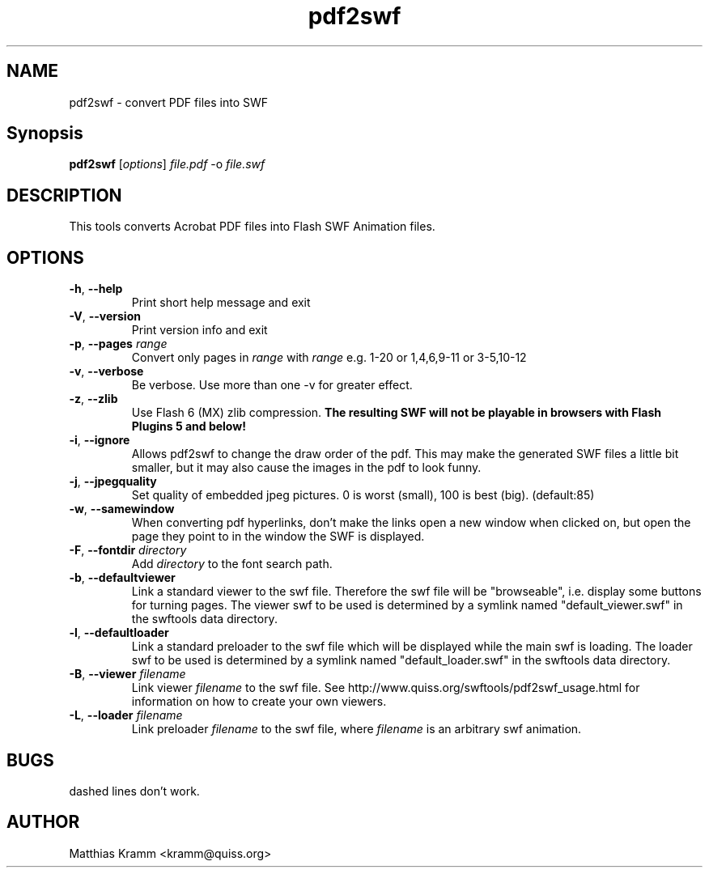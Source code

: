 .TH pdf2swf "1" "October 2001" "pdf2swf" "swftools"
.SH NAME
pdf2swf - convert PDF files into SWF
.SH Synopsis
.B pdf2swf
[\fIoptions\fR] \fIfile.pdf\fR -o \fIfile.swf\fR
.SH DESCRIPTION
This tools converts Acrobat PDF files into Flash SWF Animation
files.
.SH OPTIONS
.TP
\fB\-h\fR, \fB\-\-help\fR
Print short help message and exit
.TP
\fB\-V\fR, \fB\-\-version\fR
Print version info and exit
.TP
\fB\-p\fR, \fB\-\-pages\fR \fIrange\fR
Convert only pages in \fIrange\fR with \fIrange\fR e.g. 1-20 or 1,4,6,9-11 or
3-5,10-12
.TP
\fB\-v\fR, \fB\-\-verbose\fR
Be verbose. Use more than one -v for greater effect.
.TP
\fB\-z\fR, \fB\-\-zlib\fR
Use Flash 6 (MX) zlib compression.
\fBThe resulting SWF will not be playable in browsers with Flash Plugins 5 and below!\fR
.TP
\fB\-i\fR, \fB\-\-ignore\fR
Allows pdf2swf to change the draw order of the pdf. This may make the generated
SWF files a little bit smaller, but it may also cause the images in the pdf to look funny.
.TP
\fB\-j\fR, \fB\-\-jpegquality\fR
Set quality of embedded jpeg pictures. 0 is worst (small), 100 is best (big). (default:85)
.TP
\fB\-w\fR, \fB\-\-samewindow\fR
When converting pdf hyperlinks, don't make the links open a new window when clicked on,
but open the page they point to in the window the SWF is displayed.
.TP
\fB\-F\fR, \fB\-\-fontdir\fR \fIdirectory\fR
Add \fIdirectory\fR to the font search path.
.TP
\fB\-b\fR, \fB\-\-defaultviewer\fR 
Link a standard viewer to the swf file. Therefore the swf file will be "browseable", i.e.
display some buttons for turning pages.
The viewer swf to be used is determined by a symlink named "default_viewer.swf" in
the swftools data directory.
.TP
\fB\-l\fR, \fB\-\-defaultloader\fR
Link a standard preloader to the swf file which will be displayed while the main swf is
loading.
The loader swf to be used is determined by a symlink named "default_loader.swf" in
the swftools data directory.
.TP
\fB\-B\fR, \fB\-\-viewer\fR \fIfilename\fR
Link viewer \fIfilename\fR to the swf file. See http://www.quiss.org/swftools/pdf2swf_usage.html
for information on how to create your own viewers.
.TP
\fB\-L\fR, \fB\-\-loader\fR \fIfilename\fR
Link preloader \fIfilename\fR to the swf file, where \fIfilename\fR
is an arbitrary swf animation.
.SH BUGS
.PP
dashed lines don't work.

.SH AUTHOR

Matthias Kramm <kramm@quiss.org>
